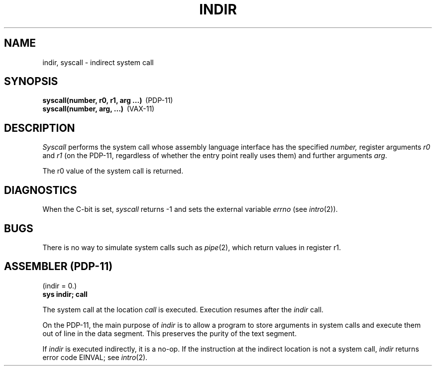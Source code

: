 .TH INDIR 2 
.SH NAME
indir, syscall \- indirect system call
.SH SYNOPSIS
.BR "syscall(number, r0, r1, arg ...)" \  \  (PDP-11)
.br
.BR "syscall(number, arg, ...)" \  \  (VAX-11)
.SH DESCRIPTION
.I Syscall
performs the system call whose assembly language
interface has the specified
.I number,
register arguments
.I r0
and
.I r1
(on the PDP-11, regardless of whether the entry point really
uses them) and further arguments
.IR arg .
.PP
The r0 value of the system call is returned.
.SH DIAGNOSTICS
When the C-bit is set,
.I syscall
returns \-1 and sets the
external variable 
.I errno
(see
.IR intro (2)).
.SH BUGS
There is no way to simulate system calls
such as
.IR pipe (2),
which return values in register r1.
.SH "ASSEMBLER (PDP-11)"
(indir = 0.)
.br
.B sys indir; call
.PP
The system call at the location
.I call
is executed.
Execution resumes after the
.I indir
call.
.PP
On the PDP-11, the main purpose of
.I indir
is to allow a program to
store arguments in system calls and execute them
out of line in the data segment.
This preserves the purity of the text segment.
.PP
If
.I indir
is executed indirectly,
it is a no-op.
If the instruction at the indirect
location is not a system call,
.I indir
returns error code EINVAL;
see
.IR intro (2).
